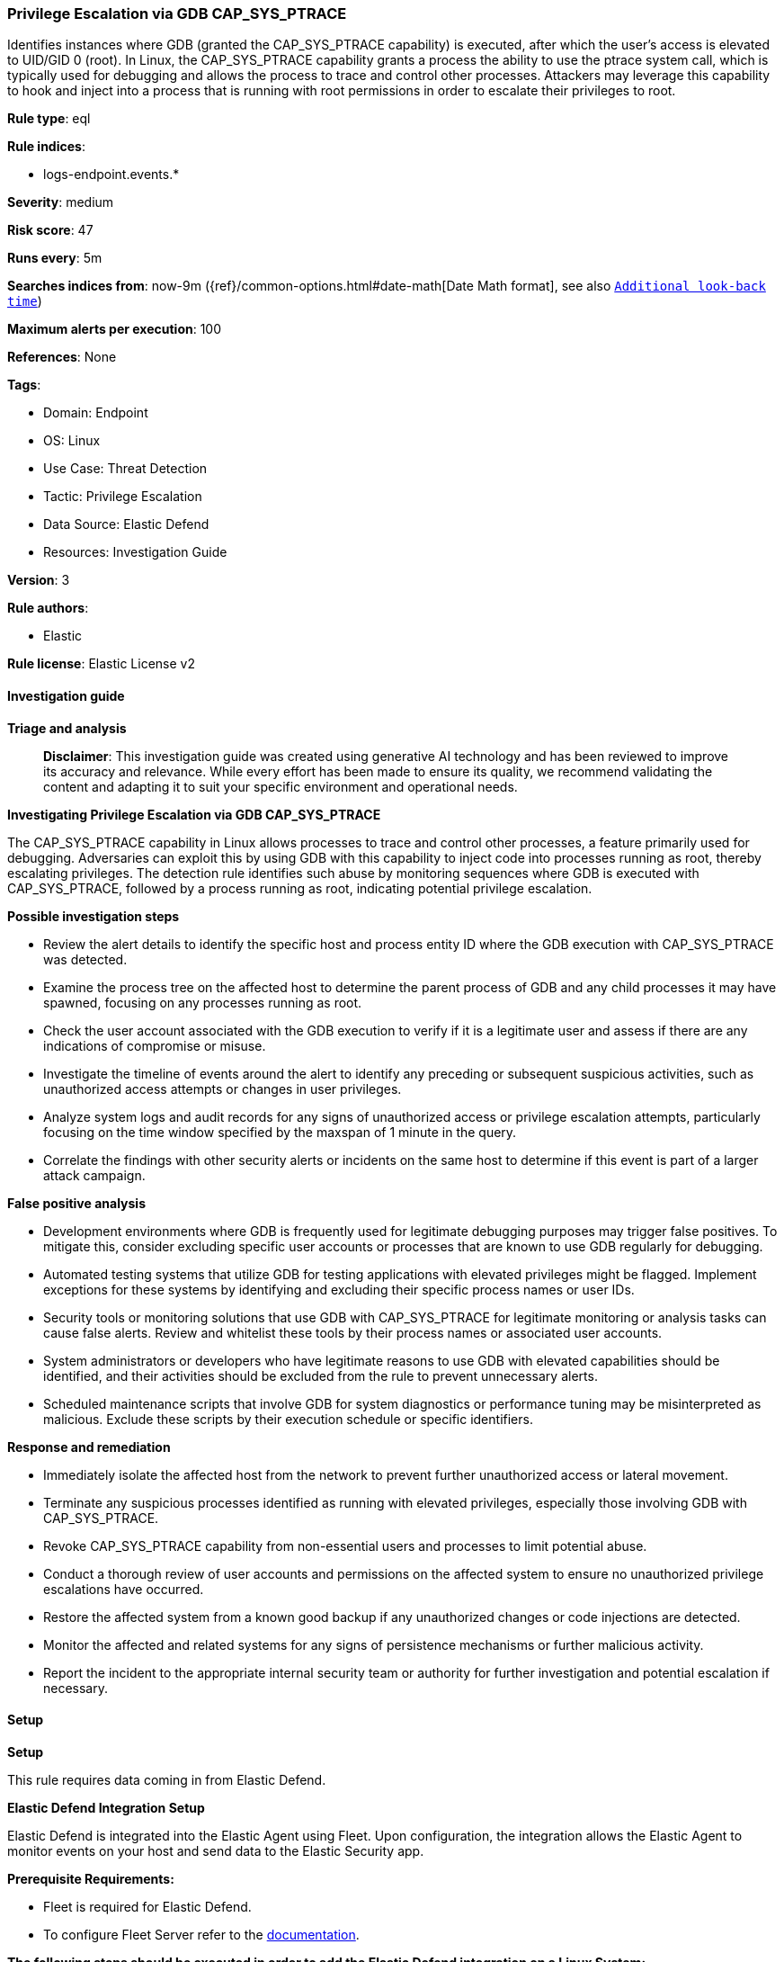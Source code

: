 [[prebuilt-rule-8-14-21-privilege-escalation-via-gdb-cap-sys-ptrace]]
=== Privilege Escalation via GDB CAP_SYS_PTRACE

Identifies instances where GDB (granted the CAP_SYS_PTRACE capability) is executed, after which the user's access is elevated to UID/GID 0 (root). In Linux, the CAP_SYS_PTRACE capability grants a process the ability to use the ptrace system call, which is typically used for debugging and allows the process to trace and control other processes. Attackers may leverage this capability to hook and inject into a process that is running with root permissions in order to escalate their privileges to root.

*Rule type*: eql

*Rule indices*: 

* logs-endpoint.events.*

*Severity*: medium

*Risk score*: 47

*Runs every*: 5m

*Searches indices from*: now-9m ({ref}/common-options.html#date-math[Date Math format], see also <<rule-schedule, `Additional look-back time`>>)

*Maximum alerts per execution*: 100

*References*: None

*Tags*: 

* Domain: Endpoint
* OS: Linux
* Use Case: Threat Detection
* Tactic: Privilege Escalation
* Data Source: Elastic Defend
* Resources: Investigation Guide

*Version*: 3

*Rule authors*: 

* Elastic

*Rule license*: Elastic License v2


==== Investigation guide



*Triage and analysis*


> **Disclaimer**:
> This investigation guide was created using generative AI technology and has been reviewed to improve its accuracy and relevance. While every effort has been made to ensure its quality, we recommend validating the content and adapting it to suit your specific environment and operational needs.


*Investigating Privilege Escalation via GDB CAP_SYS_PTRACE*


The CAP_SYS_PTRACE capability in Linux allows processes to trace and control other processes, a feature primarily used for debugging. Adversaries can exploit this by using GDB with this capability to inject code into processes running as root, thereby escalating privileges. The detection rule identifies such abuse by monitoring sequences where GDB is executed with CAP_SYS_PTRACE, followed by a process running as root, indicating potential privilege escalation.


*Possible investigation steps*


- Review the alert details to identify the specific host and process entity ID where the GDB execution with CAP_SYS_PTRACE was detected.
- Examine the process tree on the affected host to determine the parent process of GDB and any child processes it may have spawned, focusing on any processes running as root.
- Check the user account associated with the GDB execution to verify if it is a legitimate user and assess if there are any indications of compromise or misuse.
- Investigate the timeline of events around the alert to identify any preceding or subsequent suspicious activities, such as unauthorized access attempts or changes in user privileges.
- Analyze system logs and audit records for any signs of unauthorized access or privilege escalation attempts, particularly focusing on the time window specified by the maxspan of 1 minute in the query.
- Correlate the findings with other security alerts or incidents on the same host to determine if this event is part of a larger attack campaign.


*False positive analysis*


- Development environments where GDB is frequently used for legitimate debugging purposes may trigger false positives. To mitigate this, consider excluding specific user accounts or processes that are known to use GDB regularly for debugging.
- Automated testing systems that utilize GDB for testing applications with elevated privileges might be flagged. Implement exceptions for these systems by identifying and excluding their specific process names or user IDs.
- Security tools or monitoring solutions that use GDB with CAP_SYS_PTRACE for legitimate monitoring or analysis tasks can cause false alerts. Review and whitelist these tools by their process names or associated user accounts.
- System administrators or developers who have legitimate reasons to use GDB with elevated capabilities should be identified, and their activities should be excluded from the rule to prevent unnecessary alerts.
- Scheduled maintenance scripts that involve GDB for system diagnostics or performance tuning may be misinterpreted as malicious. Exclude these scripts by their execution schedule or specific identifiers.


*Response and remediation*


- Immediately isolate the affected host from the network to prevent further unauthorized access or lateral movement.
- Terminate any suspicious processes identified as running with elevated privileges, especially those involving GDB with CAP_SYS_PTRACE.
- Revoke CAP_SYS_PTRACE capability from non-essential users and processes to limit potential abuse.
- Conduct a thorough review of user accounts and permissions on the affected system to ensure no unauthorized privilege escalations have occurred.
- Restore the affected system from a known good backup if any unauthorized changes or code injections are detected.
- Monitor the affected and related systems for any signs of persistence mechanisms or further malicious activity.
- Report the incident to the appropriate internal security team or authority for further investigation and potential escalation if necessary.

==== Setup



*Setup*



This rule requires data coming in from Elastic Defend.


*Elastic Defend Integration Setup*

Elastic Defend is integrated into the Elastic Agent using Fleet. Upon configuration, the integration allows the Elastic Agent to monitor events on your host and send data to the Elastic Security app.


*Prerequisite Requirements:*

- Fleet is required for Elastic Defend.
- To configure Fleet Server refer to the https://www.elastic.co/guide/en/fleet/current/fleet-server.html[documentation].


*The following steps should be executed in order to add the Elastic Defend integration on a Linux System:*

- Go to the Kibana home page and click "Add integrations".
- In the query bar, search for "Elastic Defend" and select the integration to see more details about it.
- Click "Add Elastic Defend".
- Configure the integration name and optionally add a description.
- Select the type of environment you want to protect, either "Traditional Endpoints" or "Cloud Workloads".
- Select a configuration preset. Each preset comes with different default settings for Elastic Agent, you can further customize these later by configuring the Elastic Defend integration policy. https://www.elastic.co/guide/en/security/current/configure-endpoint-integration-policy.html[Helper guide].
- We suggest selecting "Complete EDR (Endpoint Detection and Response)" as a configuration setting, that provides "All events; all preventions"
- Enter a name for the agent policy in "New agent policy name". If other agent policies already exist, you can click the "Existing hosts" tab and select an existing policy instead.
For more details on Elastic Agent configuration settings, refer to the https://www.elastic.co/guide/en/fleet/8.10/agent-policy.html[helper guide].
- Click "Save and Continue".
- To complete the integration, select "Add Elastic Agent to your hosts" and continue to the next section to install the Elastic Agent on your hosts.
For more details on Elastic Defend refer to the https://www.elastic.co/guide/en/security/current/install-endpoint.html[helper guide].


==== Rule query


[source, js]
----------------------------------
sequence by host.id, process.entry_leader.entity_id with maxspan=1m
  [process where host.os.type == "linux" and event.type == "start" and event.action == "exec" and process.name == "gdb" and
   (process.thread.capabilities.effective : "CAP_SYS_PTRACE" or process.thread.capabilities.permitted : "CAP_SYS_PTRACE") and
   user.id != "0"]
  [process where host.os.type == "linux" and event.type == "start" and event.action == "exec" and
   process.name != null and user.id == "0"]

----------------------------------

*Framework*: MITRE ATT&CK^TM^

* Tactic:
** Name: Privilege Escalation
** ID: TA0004
** Reference URL: https://attack.mitre.org/tactics/TA0004/
* Technique:
** Name: Process Injection
** ID: T1055
** Reference URL: https://attack.mitre.org/techniques/T1055/
* Sub-technique:
** Name: Ptrace System Calls
** ID: T1055.008
** Reference URL: https://attack.mitre.org/techniques/T1055/008/
* Technique:
** Name: Exploitation for Privilege Escalation
** ID: T1068
** Reference URL: https://attack.mitre.org/techniques/T1068/
